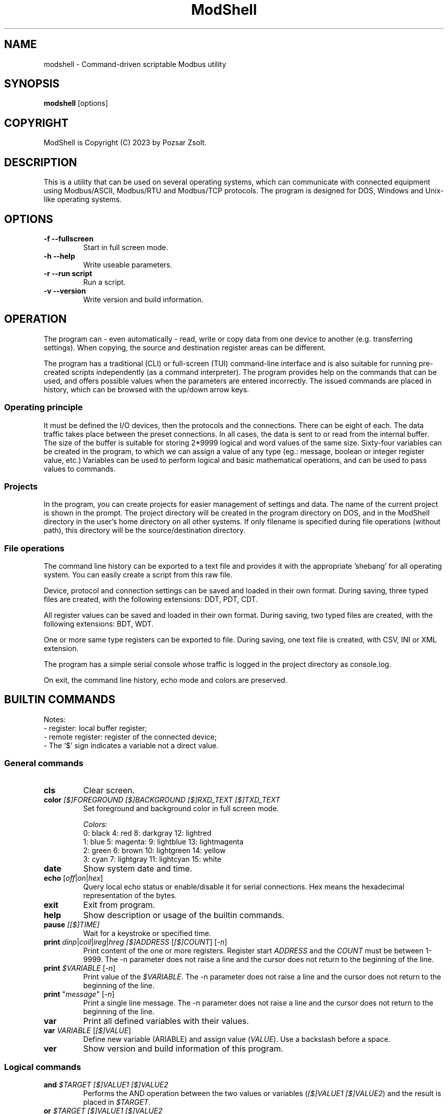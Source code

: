 .TH ModShell 1 "2023 December 20" ""
.SH NAME
modshell \- Command-driven scriptable Modbus utility
.SH SYNOPSIS
.B modshell
[options]
.SH COPYRIGHT
ModShell is Copyright (C) 2023 by Pozsar Zsolt.
.SH DESCRIPTION
This is a utility that can be used on several operating systems, which can
communicate with connected equipment using Modbus/ASCII, Modbus/RTU and
Modbus/TCP protocols. The program is designed for DOS, Windows and Unix-like
operating systems.
.SH OPTIONS
.TP
.B \-f \-\-fullscreen
Start in full screen mode.
.TP
.B \-h \-\-help
Write useable parameters.
.TP
.B \-r \-\-run script
Run a script.
.TP
.B \-v \-\-version
Write version and build information.
.SH OPERATION
The program can - even automatically - read, write or copy data from one device
to another (e.g. transferring settings). When copying, the source and
destination register areas can be different.
.PP
The program has a traditional (CLI) or full-screen (TUI) command-line interface
and is also suitable for running pre-created scripts independently (as a command
interpreter). The program provides help on the commands that can be used, and
offers possible values when the parameters are entered incorrectly. The issued
commands are placed in history, which can be browsed with the up/down arrow keys.
.SS Operating principle
It must be defined the I/O devices, then the protocols and the connections.
There can be eight of each. The data traffic takes place between the preset
connections. In all cases, the data is sent to or read from the internal buffer.
The size of the buffer is suitable for storing 2*9999 logical and word values of
the same size. Sixty-four variables can be created in the program, to which we
can assign a value of any type (eg.: message, boolean or integer register
value, etc.) Variables can be used to perform logical and basic mathematical
operations, and can be used to pass values to commands.
.SS Projects
In the program, you can create projects for easier management of settings and
data. The name of the current project is shown in the prompt. The project
directory will be created in the program directory on DOS, and in the ModShell
directory in the user's home directory on all other systems. If only filename
is specified during file operations (without path), this directory will be the
source/destination directory.
.SS File operations
The command line history can be exported to a text file and provides it with the
appropriate 'shebang' for all operating system. You can easily create a script
from this raw file.
.PP
Device, protocol and connection settings can be saved and loaded in their own
format. During saving, three typed files are created, with the following
extensions: DDT, PDT, CDT.
.PP
All register values can be saved and loaded in their own format. During saving,
two typed files are created, with the following extensions: BDT, WDT.
.PP
One or more same type registers can be exported to file. During saving, one text
file is created, with CSV, INI or XML extension.
.PP
The program has a simple serial console whose traffic is logged in the project
directory as console.log.
.PP
On exit, the command line history, echo mode and colors are preserved.
.SH BUILTIN COMMANDS
Notes:
  - register: local buffer register;
  - remote register: register of the connected device;
  - The '$' sign indicates a variable not a direct value.
.SS General commands
.TP
\fBcls\fP
Clear screen.
.TP
\fBcolor\fP \fI[$]FOREGROUND\fP \fI[$]BACKGROUND\fP \fI[$]RXD_TEXT\fP \fI[$]TXD_TEXT\fP 
Set foreground and background color in full screen mode.
.EX

\fIColors:\fP
0: black  4: red         8: darkgray    12: lightred
1: blue   5: magenta:    9: lightblue   13: lightmagenta
2: green  6: brown      10: lightgreen  14: yellow
3: cyan   7: lightgray  11: lightcyan   15: white
.EE
.TP
\fBdate\fP
Show system date and time.
.TP
\fBecho\fP [\fIoff\fP|\fIon\fP|\fIhex\fP]
Query local echo status or enable/disable it for serial connections.
Hex means the hexadecimal representation of the bytes.
.TP
\fBexit\fP
Exit from program.
.TP
\fBhelp\fP
Show description or usage of the builtin commands.
.TP
\fBpause\fP \fI[[$]TIME]\fP
Wait for a keystroke or specified time.
.TP
\fBprint\fP \fIdinp\fP|\fIcoil\fP|\fIireg\fP|\fIhreg\fP \fI[$]ADDRESS\fP [\fI[$]COUNT\fP] [\fI-n\fP]
Print content of the one or more registers. Register start \fIADDRESS\fP and
the \fICOUNT\fP must be between 1-9999. The -n parameter does not raise a line
and the cursor does not return to the beginning of the line.
.TP
\fBprint\fP \fI$VARIABLE\fP [\fI-n\fP]
Print value of the \fI$VARIABLE\fP. The -n parameter does not raise a line
and the cursor does not return to the beginning of the line.
.TP
\fBprint\fP "\fImessage\fP" [\fI-n\fP]
Print a single line message. The -n parameter does not raise a line and the
cursor does not return to the beginning of the line.
.TP
\fBvar\fP
Print all defined variables with their values.
.TP
\fBvar\fP \fIVARIABLE\fP [\fI[$]VALUE\fP]
Define new variable (\fVARIABLE\fP) and assign value (\fIVALUE\fP).
Use a backslash before a space.
.TP
\fBver\fP
Show version and build information of this program.
.SS Logical commands
.TP
\fBand\fP \fI$TARGET\fP \fI[$]VALUE1\fP \fI[$]VALUE2\fP
Performs the AND operation between the two values or variables
(\fI[$]VALUE1\fP \fI[$]VALUE2\fP) and the result is placed in
\fI$TARGET\fP.
.TP
\fBor\fP \fI$TARGET\fP \fI[$]VALUE1\fP \fI[$]VALUE2\fP
Performs the OR operation between the two values or variables
(\fI[$]VALUE1\fP \fI[$]VALUE2\fP) and the result is placed in
\fI$TARGET\fP.
.TP
\fBnot\fP \fI$TARGET\fP \fI[$]VALUE\fP
Performs the NOT operation on value or variable (\fI[$]VALUE\fP)
and the result is placed in \fI$TARGET\fP.
.TP
\fBxor\fP \fI$TARGET\fP \fI[$]VALUE1\fP \fI[$]VALUE2\fP
Performs the XOR operation between the two values or variables
(\fI[$]VALUE1\fP \fI[$]VALUE2\fP) and the result is placed in
\fI$TARGET\fP.
.TP
\fBshl\fP \fI$TARGET\fP \fI[$]VALUE1\fP \fI[$]VALUE2\fP
Shifts bits of the \fI[$]VALUE1\fP to the left by position
\fI[$]VALUE2\fP and the result is placed in \fI$TARGET\fP.
.TP
\fBshr\fP \fI$TARGET\fP \fI[$]VALUE1\fP \fI[$]VALUE2\fP
Shifts bits of the \fI[$]VALUE1\fP to the right by position
\fI[$]VALUE2\fP and the result is placed in \fI$TARGET\fP.
.SS Arithmetical commands
\fBadd\fP \fI$TARGET\fP \fI[$]VALUE1\fP \fI[$]VALUE2\fP
Adds the two values or variables (\fI[$]VALUE1\fP \fI[$]VALUE2\fP)
and the result is placed in \fI$TARGET\fP.
.TP
\fBconv\fP \fIbin\fP|\fIdec\fP|\fIhex\fP|\fIoct\fP \fIbin\fP|\fIdec\fP|\fIhex\fP|\fIoct\fP \fI[$]VALUE\fP
convert numbers between binary, decimal, hexadecimal and octal numeral system.
\fIVALUE\fP must be between 0 and 65535
.TP
\fBdiv\fP \fI$TARGET\fP \fI[$]VALUE1\fP \fI[$]VALUE2\fP
Divide \fI[$]VALUE1\fP by \fI[$]VALUE2\fP and the result
is placed in \fI$TARGET\fP. (integer division)
.TP
\fBmul\fP \fI$TARGET\fP \fI[$]VALUE1\fP \fI[$]VALUE2\fP
Multiply the two two values or variables (\fI[$]VALUE1\fP \fI[$]VALUE2\fP)
and the result is placed in \fI$TARGET\fP.
.TP
\fBround\fP \fI$TARGET\fP \fI[$]VALUE\fP \fI[$]DEC_PLACES\fP
Round value or variable (\fI[$]VALUE\fP) to \fI[$]DEC_PLACES\fP decimal places
and the result is placed in \fI$TARGET\fP.
.TP
\fBsub\fP \fI$TARGET\fP \fI[$]VALUE1\fP \fI[$]VALUE2\fP
Substract \fI[$]VALUE2\fP from \fI[$]VALUE1\fP and the result
is placed in \fI$TARGET\fP.
.SS Configuration commands
.TP
\fBget\fP \fIdev?\fP|\fIpro?\fP|\fIcon?\fP|\fIprj\fP
Get configuration of a device (\fIdev?\fP), protocol (\fIpro?\fP) or connection
(\fIcon?\fP), or get project name (\fIprj\fP). ? number must be 0-7.
.TP
\fBreset\fP \fIdev?\fP|\fIpro?\fP|\fIcon?\fP|\fIprj\fP
Reset configuration of a device (\fIdev?\fP), protocol (\fIpro?\fP) or connection
(\fIcon?\fP), or reset project name (\fIprj\fP). ? number must be 0-7.
.TP
\fBset\fP \fIdev?\fP \fInet\fP \fI[$]DEVICE\fP \fI[$]PORT\fP
Set device (\fIdev?\fP) to ethernet (\fInet\fP) device. Device number must be
between 0-7 and port number must be between 0-65535. The \fIDEVICE\fP name on
DOS is always PACKET, on other systems is the name of the adapter (e.g. eth0,
nfe0, etc.).
.TP
\fBset\fP \fIdev?\fP \fIser\fP \fI[$]DEVICE\fP \fI[$]BAUDRATE\fP \fI[$]DATABIT\fP \fI[$]PARITY\fP \fI[$]STOPBIT\fP
Set device (\fIdev?\fP) to serial (\fIser\fP) device. Device number must be
between 0-7. The \fIDEVICE\fP name is the name of the adapter (e.g. com1, ttyS0,
ttyUSB0, ttyAMA0 etc.). \fIBAUDRATE\fP must be: 1200; 2400; 4800; 9600; 19200;
38400; 57600 or 115200. \fIDATABIT\fP must be 7 or 8, \fIPARITY\fP must be E/N/O
(even/none/odd). \fISTOPBIT\fP must be 1 or 2.
.TP
\fBset\fP \fIpro?\fP \fIascii\fP|\fIrtu\fP \fI[$]UID\fP
Set protocol (\fIpro?\fP) to Modbus/ASCII (\fIascii\fP) or Modbus/RTU (\fIrtu\fP).
Unit ID (\fIUID\fP) must be between 1-247.
.TP
\fBset\fP \fIpro?\fP \fItcp\fP \fI[$]IP_ADDRESS\fP
Set protocol (\fIpro?\fP) to Modbus/TCP (\fItcp\fP). Address of remote device
(\fIIP_ADDRESS\fP) must be in a.b.c.d format, with values between 1-255.
.TP
\fBset\fP \fIcon?\fP \fIdev?\fP \fIpro?\fP
Assigns a device (\fIdev?\fP) and a protocol (\fIpro?\fP) to a connection
(\fIcon?\fP). ? number must be 0-7.
.TP
\fBset\fP \fIprj\fP [$]PROJECT_NAME
Set the project name. The name cannot contain spaces or special characters.
The project directory will also be created with this name.
.SS Data handler commands
.TP
\fBdump\fP [\fI[dinp|coil|ireg|hreg] [$]ADDRESS\fP]
Dump one page register content from \fIADDRESS\fP in binary/hexadecimal format
to a table.
.TP
\fBlet\fP \fIdinp\fP|\fIcoil\fP|\fIireg\fP|\fIhreg\fP \fI[$]ADDRESS\fP \fI[$]VALUE\fP
Set value of a register. Register start address must be between 1-9999.
If register type is discrete input (\fIdinp\fP) and coil
(\fIcoil\fP), \fIVALUE\fP must be 0/1, l/h or false/true. If it is input register
(\fIireg\fP) or holding register (\fIhreg\fP), \fIVALUE\fP must be 0-65535.
.TP
\fBlet\fP \fI$VARIABLE\fP \fI[$]VALUE\fP
Set value of a variable \fI$VARIABLE\fP to value \fI[$]VALUE\fP.
.TP
\fBlet\fP \fI$VARIABLE\fP \fIdinp\fP|\fIcoil\fP|\fIireg\fP|\fIhreg\fP \fI[$]ADDRESS\fP
Set value of a variable \fI$VARIABLE\fP from register content. Register start address
and must be between 1-9999, If register type is discrete input (\fIdinp\fP) and coil
(\fIcoil\fP), value will be 0/1, if it is input register
(\fIireg\fP) or holding register (\fIhreg\fP), value of the variable will be 0-65535.
.SS Communication commands
.TP
\fBread\fP \fIcon?\fP \fIdinp\fP|\fIcoil\fP|\fIireg\fP|\fIhreg\fP \fI[$]ADDRESS\fP [\f[$]ICOUNT\fP]
Read one or more remote registers. Number of connection (\fIcon?\fP)
must be between 0-7, register start \fIADDRESS\fP and the \fICOUNT\fP must be
between 1-9999.
.TP
\fBwrite\fP \fIcon?\fP \fIcoil\fP|\fIhreg\fP \fI[$]ADDRESS\fP [\fI[$]COUNT\fP]
Write data to one or more remote registers. Number of connection
(\fIcon?\fP) must be between 0-7, register start address and the count must be
between 1-9999.
.TP
\fBcopy\fP \fIcon?\fP \fIdinp\fP|\fIcoil\fP \fIcon?\fP \fIcoil?\fP \fI[$]ADDRESS\fP [\fI[$]COUNT\fP]
Copy logical data between connections (\fIcon?\fP). Number of connection
(\fIcon?\fP) must be between 0-7, register start \fIADDRESS\fP and the
\fICOUNT\fP must be between 1-9999.
.TP
\fBcopy\fP \fIcon?\fP \fIireg\fP|\fIhreg\fP \fIcon?\fP \fIhreg?\fP \fI[$]ADDRESS\fP [\fI[$]COUNT\fP]
Copy numeral data between connections (\fIcon?\fP). Number of connection
(\fIcon?\fP) must be between 0-7, register start \fIADDRESS\fP and the
\fICOUNT\fP must be between 1-9999.
.TP
\fBsercons\fP \fI[dev?]\fP
Open a simple serial console. Data traffic is logged to the project directory
named \fIconsole.log\fP. Number of device (\fIdev?\fP) must be between 0-7.
.TP
\fBserread\fP \fI[dev?]\fP \fI[$TARGET]\fP
Read string from serial device to variable \fI$TARGET\fP or write screen.
Number of device (\fIdev?\fP) must be between 0-7.
.TP
\fBserwrite\fP \fI[dev?]\fP \fI$MESSAGE\fP
Write string to serial device from \fI$MESSAGE\fP.
Number of device (\fIdev?\fP) must be between 0-7.
.TP
\fBserwrite\fP \fI[dev?]\fP \fI"MESSAGE"\fP
Write "MESSAGE" to serial device. Number of device (\fIdev?\fP) must be between 0-7.
.SS File operation command
The specified parameter does not contain a path, the file will be saved in the
project directory in the user's home directory (on DOS, in project directory
in the program directory).
.TP
\fBexphis\fP \fI[$]PATH_AND_FILENAME\fP
Export command line history to a text file.
.TP
\fBexpreg\fP \fI[$]PATH_AND_FILENAME\fP \fIdinp\fP|\fIcoil\fP|\fIireg\fP|\fIhreg\fP \fI[$]ADDRESS\fP [\fI[$]COUNT\fP]
Export content of the one or more registers to a text file in CSV, INI
or XML format. The file format is specified by the destination file extension.
If the file exists, it will overwrite or append the new data.
.TP
\fBimpreg\fP \fI[$]PATH_AND_FILENAME\fP
Import content of the one or more registers from a text file in CSV, INI
or XML format. The file format is specified by the destination file extension.
.TP
\fBloadcfg\fP \fI[$]PATH_AND_FILENAME\fP
Load settings of device, protocol and connection from own format files.
.TP
\fBloadreg\fP \fI[$]PATH_AND_FILENAME\fP
Load all registers from own format files.
.TP
\fBsavecfg\fP \fI[$]PATH_AND_FILENAME\fP
Save settings of device, protocol and connection to four typed files.
.TP
\fBsavereg\fP \fI[$]PATH_AND_FILENAME\fP
Save all registers to four typed files.
.SS Script operation command
.TP
\fBlist\fP
List loaded script.
.TP
\fBloadscr\fP \fI[$]PATH_AND_FILENAME\fP
Load ModShell scriptfile.
.TP
\fBrun\fP \fI[-s]\fP
Run loaded script. \fI[-s]\fP parameter means
step-by-step program execution.
.SH EXAMPLES
.SS General commands
.TP
\fBecho\fP
Query local echo status.
.TP
\fBecho\fP on
Enable local echo it for serial connections.
.TP
\fBecho\fP hex
Enable local echo with hexadecimal representation of the bytes.
.TP
\fBhelp\fP
Show short description of the useable commands.
.TP
\fBhelp\fP set
Show usage of help command.
.TP
\fBpause\fP
Wait for a key press.
.TP
\fBpause\fP 5
Wait for 5 sec.
.TP
\fBpause\fP $time
Wait for value of the $time sec.
.TP
\fBprint\fP $a -n
Print value of the $a variable without new line.
.TP
\fBprint\fP "Hello\ world!"
Print 'Hello world!' message.
.TP
\fBvar\fP A 12
Define $a variable and assign 12 value to it.
.TP
\fBvar\fP B $a
Define $b variable and assign value of the $a.
.SS Logical commands
.TP
\fBand\fP $result 1234 1345
Performs AND operation with 1234 and 1345, and the
result is placed in $result.
.TP
\fBor\fP $result 1234 $b
Performs OR operation with 1234 and $b, and the
result is placed in $result.
.TP
\fBnot\fP $result $a
Performs negation on 1234 and the
result is placed in $result.
.TP
\fBshr\fP $result $source $shift
Shifts bits of the $source to the left by position
$shift and the result is placed in $result.
.SS Arithmetical commands
.TP
\fBadd\fP $result 12 13
Adds 12 and 13, and the result is placed in $result.
.TP
\fBconv\fP bin hex 1011000010110100
Convert 45236 in binary to hex (result: B0B4).
.TP
\fBconv\fP hex dec $I
Convert value of the $I in hexadecimal to decimal.
.TP
\fBround\fP $result 12.01023 2
Round 12.01023 to decimal places, and the result (12.01)
is placed in $result.
.TP
\fBsubs\fP $result 12 13
Substract 13 from 12, and the result is placed in $result.
.SS Configuration commands
.TP
\fBget\fP dev2
Get configuration of a device #2.
.TP
\fBreset\fP prj
Reset project name (project name will be 'default').
.TP
\fBset\fP dev0 net /dev/enp0s7 502
Set device #0 to '/dev/enp0s7' ethernet device with 502 port.
.TP
\fBset\fP dev0 net /dev/enp0s7 $P
Set device #0 to '/dev/enp0s7' ethernet device with value of the $P port.
.TP
\fBset\fP dev1 ser ttyS0 9600 8 N 1
Set device #1 to /dev/ttyS0 serial device, with 9600 baud, 8 databits,
without parity check and 1 stopbit.
.TP
\fBset\fP dev1 ser COM1 9600 8 N 1
Set device #1 to COM1 serial device, with 9600 baud, 8 databits,
without parity check and 1 stopbit.
.TP
\fBset\fP dev1 ser $p $s $d $p $t
Set device #1 to $p serial device, with $s baud, $d databits, $p
parity check and $t stopbit.
.TP
\fBset\fP pro0 ascii 100
Set protocol #0 to Modbus/ASCII with 100 unit ID (slave).
.TP
\fBset\fP pro2 tcp 192.168.100.2
Set protocol #2 to Modbus/TCP with IP address of server.
.TP
\fBset\fP con0 dev0 pro2
Assigns a device #0 and protocol #2 to connection #0.
.TP
\fBset\fP prj temp_meter
Set the project name to 'temp_meter'.
.SS Data handler commands
.TP
\fBdump\fP
Start dump with requesting register type and start address.
.TP
\fBdump\fP hreg 1121
Start discrete input register dump from address 1121.
.TP
\fBlet\fP dinp 10 1
Set value of the discrete input register address 10 to 1.
.TP
\fBlet\fP dinp 10 true
Set value of the discrete input register address 10 to 1.
.TP
\fBlet\fP dinp 10 H
Set value of the discrete input register address 10 to 1.
.TP
\fBlet\fP ireg 10 65535
Set value of the input register address 10 to 65535.
.TP
\fBlet\fP ireg $a $b
Set value of the input register (address value of the $a) to value of the $b.
.TP
\fBlet\fP $a ireg 100
Set $a to input register address 100.
.TP
\fBlet\fP $a 10
Set $a variable to 10.
.TP
\fBlet\fP $a $b
Set $a variable to value of $b.
.TP
\fBprint\fP ireg 10 10
Print value of the input register address 10 to 20.
.TP
\fBprint\fP ireg $a $b
Print value of the input register address value of $a to value of $b.
.SS Communication commands
.TP
\fBread\fP con0 hreg 100 15
Read remote holding registers of the connection #0 from address 100 to 115.
.TP
\fBread\fP con0 hreg $a 15
Read remote holding registers of the connection #0 from address value of the $a to $a+15.
.TP
\fBwrite\fP con2 coil 10
Write data from to coil address 10 of the connection #2.
.TP
\fBwrite\fP con2 coil $c
Write data from to coil address value of the $c of the connection #2.
.TP
\fBcopy\fP con0 ireg con2 hreg 210 10
Copy input register content of the connection #0 to holding register content of the
connection #2 from address 210 to 220.
.TP
\fBcopy\fP con0 ireg con2 hreg $a $b
Copy input register content of the connection #0 to holding register content of the
connection #2 from address value of the $a to $a+$b.
.TP
\fBsercons\fP
Open serial console with requesting device number.
.TP
\fBsercons\fP dev0
Open serial console with dev0 device.
.TP
\fBserread\fP dev0
Read string from dev0 device and write to screen.
.TP
\fBserread\fP dev0 $target
Read string from dev0 device and write to $target variable.
.TP
\fBserwrite\fP dev0 "The\ quick\ brown\ fox\ jumps\ over\ the\ lazy\ dog."
Write string to dev0 device.
.TP
\fBserwrite\fP dev0 "$message"
Write string from $message variable to dev0 device.
.SS File operation command
.TP
\fBexphis\fP script
Export command line history to project directory.
.TP
\fBexpreg\fP discrete_inputs.csv dinp 100 15
Export values of discrete input register from address 100 to 115
to CSV file.
.TP
\fBimpreg\fP discrete_inputs.xml
Import values from a XML file. The target and range are determined by the
contents of the file.
.TP
\fBloadcfg\fP test1
Load settings of device, protocol and connection from project directory.
.TP
\fBloadreg\fP /home/username/Desktop/test1
Load all registers from other directory.
.TP
\fBsavecfg\fP test1
Save settings of device, protocol and connection to project directory.
.TP
\fBsavereg\fP /home/username/Desktop/test1
Save all registers to other directory.
.SS Script operation command
.TP
\fBloadscr\fP /home/username/Desktop/dt510
Load dt510 scriptfile other directory.
.TP
\fBrun\fP -s
Run loaded script step-by-step.
.SH HOTKEYS
Commands with function keys (\fBF?\fP) are executed immediately,
modifier keys (\fBALT\fP-\fB?\fP) only make typing easier.
.TP
\fBF1\fP
help command
.TP
\fBF2\fP
savecfg command
.TP
\fBF3\fP
loadcfg command
.TP
\fBF4\fP
savereg command
.TP
\fBF5\fP
loadreg command
.TP
\fBF6\fP
dump command
.TP
\fBF7\fP
sercons command
.TP
\fBF8\fP
cls command
.TP
\fBF9\fP
echo swap command
.TP
\fBF10\fP
exit command
.TP
\fBALT\fP-\fBC\fP
conv command
.TP
\fBALT\fP-\fBE\fP
expreg command
.TP
\fBALT\fP-\fBG\fP
get command
.TP
\fBALT\fP-\fBI\fP
impreg command
.TP
\fBALT\fP-\fBL\fP
let command
.TP
\fBALT\fP-\fBP\fP
print command
.TP
\fBALT\fP-\fBR\fP
read command
.TP
\fBALT\fP-\fBT\fP
reset command
.TP
\fBALT\fP-\fBS\fP
set command
.TP
\fBALT\fP-\fBW\fP
write command
.SH ENVIRONMENTAL VARIABLES
.TP
.B LANG
This is the system language on DOS and Unix-like operating systems.
.TP
.B PKTDRVINT
To access the network on DOS, the packet driver of the network card is
required. It uses an x86 interrupt number (INT) between 0x60 and 0x80. This
variable tells the program this value. If there is no or it is empty, then
the default 0x60 will be used.
.SH FILES
.TP
.B modshell.ini
General configuration file in user's directory on Windows or Unix-like system
or in the settings folder of the program on DOS.
.TP
.B console.log
Serial console traffic.
.TP
.B scriptfiles[.bat]
The script file is used for batch execution of ModShell commands. The commands
must be entered in the same form as if we were working in the built-in command
line. If the first valuable character (not a space or tab) of a line is a hash,
then that line is not interpreted. You can find examples in the documents library.

A simple example on Unix-like OS:

.EX
#!/usr/local/bin/modshell -r

# Example script * use of variables
print "Example\ script\ -\ How\ to\ use\ variables?"
print "--------------------------------------------"
var a 24
var b
var c 
let $b 2
 (...)
print "The\ sum\ of\ $A\ and\ $B:"
print "--------------------------------------------"
.EE

A simple example on DOS and Windows OS:

.EX
@modshell.exe -r %0
@goto :eof

# Example script * use of variables
print "Example\ script\ -\ How\ to\ use\ variables?"
print "--------------------------------------------"
var a 24
var b
var c 
let $b 2
 (...)
print "The\ sum\ of\ $A\ and\ $B:"
print "--------------------------------------------"

:eof
.EE

.TP
.B "*.DDT"
Saved device setting in typed file with seven TDevice type values.
.EX
type TDevice = record
       valid: boolean;     // settings validity: false|true
       devtype: byte;      // type of device: 0..1 -> see DEV_TYPE
       device: string[15]; // device: /dev/ttySx, COMx, /dev/eth0 etc.
       port: word;         // ethernet port: 0-65535
       speed: byte;        // serial speed: 0..7 -> see DEV_SPEED
       databit: byte;      // serial databits: 7|8
       parity: byte;       // serial parity: 0..2 -> see DEV_PARITY
       stopbit: byte;      // serial stopbit: 1|2
     end;
.EE
.TP
.B "*.PDT"
Saved protocol setting in typed file with seven TProtocol type values.
.EX
type TProtocol = record
       valid: boolean;        // settings validity: false|true
       prottype: byte;        // type of protocol: 0..2 -> see PROT_TYPE
       ipaddress: string[15]; // IP address in a.b.c.d format
       uid: integer;          // Modbus Unit ID: 1..247
     end;
.TP
.B "*.CDT"
Saved connection setting in typed file with seven TConnection type values.
.EX
type TConnection = record
       valid: boolean;        // settings validity: false|true
       dev: byte;             // assigned device: 0..7
       prot: byte;            // assigned protocol: 0..7
     end;
.EE
.TP
.B "*.BDT"
Saved boolean type register values in typed file with 2x9999 boolean values.
.TP
.B "*.WDT"
Saved word type register values in typed file with 2x9999 word values.
.TP
.B "*.CSV"
Exported boolean or word type register values in CSV text file. Cannot be imported.
Internal structure:
.EX
  dinp,1,0
      ...
  dinp,9999,1
  coil,1,0
      ...
  coil,9999,1
  ireg,1,102
      ...
  ireg,9999,33332
  hreg,1,5342
      ...
  hreg,9999,12
.EE
.TP
.B "*.INI"
Exported register values in INI text file in this structure:
.EX
  [dinp]
  addr_1=0
    ...
  addr_9999=1

  [coil]
  addr_1=0
    ...
  addr_9999=1

  [ireg]
  addr_1=102
    ...
  addr_9999=33332

  [hreg]
  addr_1=5342
    ...
  addr_9999=12
.EE
.TP
.B "*.XML"
Exported register values in XML text file in this structure:
.EX
  <?xml version="1.0" encoding="utf-8"?>
  <xml>
    <dinp>
      <reg addr="1">0</reg>
              ...
      <reg addr="9999">1</reg>
    </dinp>
    <coil>
      <reg addr="1">0</reg>
              ...
      <reg addr="9999">1</reg>
    </coil>
    <ireg>
      <reg addr="1">102</reg>
              ...
      <reg addr="33332">1</reg>
    </ireg>
    <hreg>
      <reg addr="1">5342</reg>
              ...
      <reg addr="33332">12</reg>
    </hreg>
  </xml>
.EE
.SH EXIT STATUS
.TP
.B 0
Normal exit.
.TP
.B 1
Terminal size is smaller than 80x25 characters.
.TP
.B 2
The specified script file does not exist.
.TP
.B 3
The specified script file cannot be loaded.
.TP
.B 4
Script buffer is full.
.SH HOMEPAGE
.UR http://www.pozsarzs.hu
.UE
.PP
.UR https://github.com/pozsarzs/modshell
.UE
.SH SEE ALSO
.PD 0
.LP
Files in document or /usr/share/doc/modshell/ folder (or equivalent on your system).
.SH AUTHOR
Pozsar Zsolt
.MT pozsarzs@gmail.com
.ME
